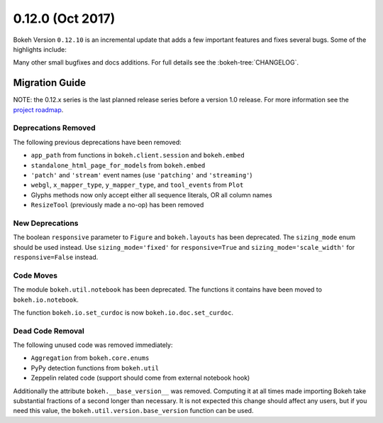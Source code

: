 0.12.0 (Oct 2017)
==================

Bokeh Version ``0.12.10`` is an incremental update that adds a few important
features and fixes several bugs. Some of the highlights include:



Many other small bugfixes and docs additions. For full details see the
:bokeh-tree:`CHANGELOG`.

Migration Guide
---------------

NOTE: the 0.12.x series is the last planned release series before a version
1.0 release. For more information see the `project roadmap`_.

Deprecations Removed
~~~~~~~~~~~~~~~~~~~~

The following previous deprecations have been removed:

* ``app_path`` from functions in ``bokeh.client.session`` and ``bokeh.embed``
* ``standalone_html_page_for_models`` from ``bokeh.embed``
* ``'patch'`` and ``'stream'`` event names (use ``'patching'`` and ``'streaming'``)
* ``webgl``, ``x_mapper_type``, ``y_mapper_type``, and ``tool_events`` from ``Plot``
* Glyphs methods now only accept either all sequence literals, OR all column names
* ``ResizeTool`` (previously made a no-op) has been removed

New Deprecations
~~~~~~~~~~~~~~~~

The boolean ``responsive`` parameter to ``Figure`` and ``bokeh.layouts`` has
been deprecated. The ``sizing_mode`` enum should be used instead. Use
``sizing_mode='fixed'`` for ``responsive=True`` and
``sizing_mode='scale_width'`` for ``responsive=False`` instead.

Code Moves
~~~~~~~~~~

The module ``bokeh.util.notebook`` has been deprecated. The functions it
contains have been moved to ``bokeh.io.notebook``.

The function ``bokeh.io.set_curdoc`` is now ``bokeh.io.doc.set_curdoc``.

Dead Code Removal
~~~~~~~~~~~~~~~~~

The following unused code was removed immediately:

* ``Aggregation`` from ``bokeh.core.enums``
* PyPy detection functions from ``bokeh.util``
* Zeppelin related code (support should come from external notebook hook)

Additionally the attribute ``bokeh.__base_version__`` was removed. Computing
it at all times made importing Bokeh take substantial fractions of a second
longer than necessary. It is not expected this change should affect any
users, but if you need this value, the ``bokeh.util.version.base_version``
function can be used.

.. _project roadmap: https://bokehplots.com/pages/roadmap.html
